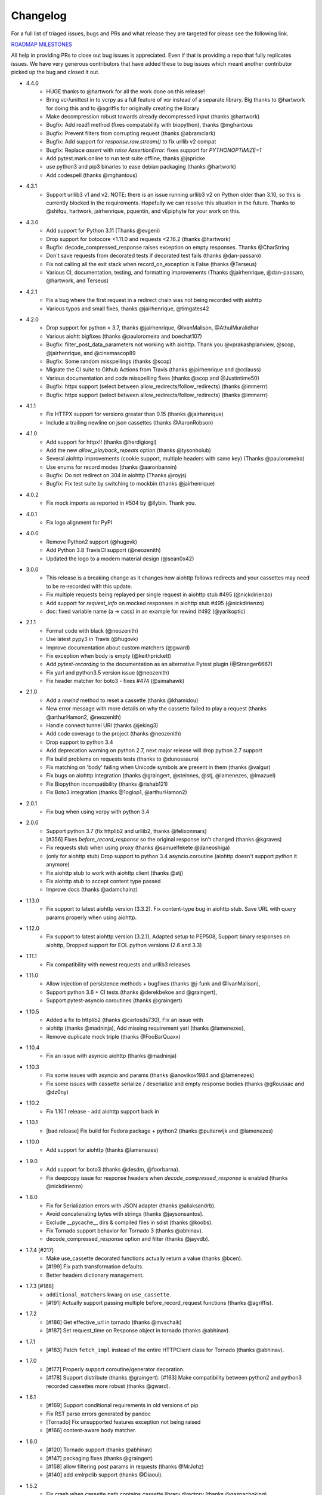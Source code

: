 Changelog
---------

For a full list of triaged issues, bugs and PRs and what release they are targeted for please see the following link.

`ROADMAP MILESTONES <https://github.com/kevin1024/vcrpy/milestones>`_

All help in providing PRs to close out bug issues is appreciated. Even if that is providing a repo that fully replicates issues. We have very generous contributors that have added these to bug issues which meant another contributor picked up the bug and closed it out.

-  4.4.0
    - HUGE thanks to @hartwork for all the work done on this release!
    - Bring vcr/unittest in to vcrpy as a full feature of vcr instead of a separate library.  Big thanks to @hartwork for doing this and to @agriffis for originally creating the library
    - Make decompression robust towards already decompressed input (thanks @hartwork)
    - Bugfix: Add read1 method (fixes compatability with biopython), thanks @mghantous
    - Bugfix: Prevent filters from corrupting request (thanks @abramclark)
    - Bugfix: Add support for `response.raw.stream()` to fix urllib v2 compat
    - Bugfix: Replace `assert` with `raise AssertionError`: fixes support for `PYTHONOPTIMIZE=1`
    - Add pytest.mark.online to run test suite offline, thanks @jspricke
    - use python3 and pip3 binaries to ease debian packaging (thanks @hartwork)
    - Add codespell (thanks @mghantous)
-  4.3.1
    - Support urllib3 v1 and v2.  NOTE: there is an issue running urllib3 v2 on
      Python older than 3.10, so this is currently blocked in the requirements.
      Hopefully we can resolve this situation in the future.  Thanks to @shifqu,
      hartwork, jairhenrique, pquentin, and vEpiphyte for your work on this.
-  4.3.0
    - Add support for Python 3.11 (Thanks @evgeni)
    - Drop support for botocore <1.11.0 and requests <2.16.2 (thanks @hartwork)
    - Bugfix: decode_compressed_response raises exception on empty responses. Thanks @CharString
    - Don't save requests from decorated tests if decorated test fails (thanks @dan-passaro)
    - Fix not calling all the exit stack when record_on_exception is False (thanks @Terseus)
    - Various CI, documentation, testing, and formatting improvements (Thanks @jairhenrique, @dan-passaro, @hartwork, and Terseus)
-  4.2.1
    - Fix a bug where the first request in a redirect chain was not being recorded with aiohttp
    - Various typos and small fixes, thanks @jairhenrique, @timgates42
-  4.2.0
    - Drop support for python < 3.7, thanks @jairhenrique, @IvanMalison, @AthulMuralidhar
    - Various aiohtt bigfixes (thanks @pauloromeira and boechat107)
    - Bugfix: filter_post_data_parameters not working with aiohttp.  Thank you @vprakashplanview, @scop, @jairhenrique, and @cinemascop89
    - Bugfix: Some random misspellings (thanks @scop)
    - Migrate the CI suite to Github Actions from Travis (thanks @jairhenrique and @cclauss)
    - Various documentation and code misspelling fixes (thanks @scop and @Justintime50)
    - Bugfix: httpx support (select between allow_redirects/follow_redirects) (thanks @immerrr)
    - Bugfix: httpx support (select between allow_redirects/follow_redirects) (thanks @immerrr)
-  4.1.1
    - Fix HTTPX support for versions greater than 0.15 (thanks @jairhenrique)
    - Include a trailing newline on json cassettes (thanks @AaronRobson)
-  4.1.0
    - Add support for httpx!! (thanks @herdigiorgi)
    - Add the new `allow_playback_repeats` option (thanks @tysonholub)
    - Several aiohttp improvements (cookie support, multiple headers with same key) (Thanks @pauloromeira)
    - Use enums for record modes (thanks @aaronbannin)
    - Bugfix: Do not redirect on 304 in aiohttp (Thanks @royjs)
    - Bugfix: Fix test suite by switching to mockbin (thanks @jairhenrique)
-  4.0.2
    - Fix mock imports as reported in #504 by @llybin. Thank you.
-  4.0.1 
    - Fix logo alignment for PyPI 
-  4.0.0
    - Remove Python2 support (@hugovk)
    - Add Python 3.8 TravisCI support (@neozenith)
    - Updated the logo to a modern material design (@sean0x42)

-  3.0.0
    - This release is a breaking change as it changes how aiohttp follows redirects and your cassettes may need to be re-recorded with this update.
    - Fix multiple requests being replayed per single request in aiohttp stub #495 (@nickdirienzo)
    - Add support for `request_info` on mocked responses in aiohttp stub #495 (@nickdirienzo)
    - doc: fixed variable name (a -> cass) in an example for rewind #492 (@yarikoptic)

-  2.1.1 
    - Format code with black (@neozenith)
    - Use latest pypy3 in Travis (@hugovk)
    - Improve documentation about custom matchers (@gward)
    - Fix exception when body is empty (@keithprickett)
    - Add `pytest-recording` to the documentation as an alternative Pytest plugin (@Stranger6667)
    - Fix yarl and python3.5 version issue (@neozenith)
    - Fix header matcher for boto3 - fixes #474 (@simahawk)
-  2.1.0 
    - Add a `rewind` method to reset a cassette (thanks @khamidou)
    - New error message with more details on why the cassette failed to play a request (thanks @arthurHamon2, @neozenith)
    - Handle connect tunnel URI (thanks @jeking3)
    - Add code coverage to the project (thanks @neozenith)
    - Drop support to python 3.4
    - Add deprecation warning on python 2.7, next major release will drop python 2.7 support
    - Fix build problems on requests tests (thanks to @dunossauro)
    - Fix matching on 'body' failing when Unicode symbols are present in them (thanks @valgur)
    - Fix bugs on aiohttp integration (thanks @graingert, @steinnes, @stj, @lamenezes, @lmazuel)
    - Fix Biopython incompatibility (thanks @rishab121)
    - Fix Boto3 integration (thanks @1oglop1, @arthurHamon2)
-  2.0.1 
    - Fix bug when using vcrpy with python 3.4
-  2.0.0 
    - Support python 3.7 (fix httplib2 and urllib2, thanks @felixonmars)
    - [#356] Fixes `before_record_response` so the original response isn't changed (thanks @kgraves)
    - Fix requests stub when using proxy (thanks @samuelfekete @daneoshiga)
    - (only for aiohttp stub) Drop support to python 3.4 asyncio.coroutine (aiohttp doesn't support python it anymore)
    - Fix aiohttp stub to work with aiohttp client (thanks @stj)
    - Fix aiohttp stub to accept content type passed
    - Improve docs (thanks @adamchainz)


-  1.13.0 
    - Fix support to latest aiohttp version (3.3.2). Fix content-type bug in aiohttp stub. Save URL with query params properly when using aiohttp.
-  1.12.0 
    - Fix support to latest aiohttp version (3.2.1), Adapted setup to PEP508, Support binary responses on aiohttp, Dropped support for EOL python versions (2.6 and 3.3)
-  1.11.1 
    - Fix compatibility with newest requests and urllib3 releases
-  1.11.0 
    - Allow injection of persistence methods + bugfixes (thanks @j-funk and @IvanMalison),
    - Support python 3.6 + CI tests (thanks @derekbekoe and @graingert),
    - Support pytest-asyncio coroutines (thanks @graingert)
-  1.10.5 
    - Added a fix to httplib2 (thanks @carlosds730), Fix an issue with
    - aiohttp (thanks @madninja), Add missing requirement yarl (thanks @lamenezes),
    - Remove duplicate mock triple (thanks @FooBarQuaxx)
-  1.10.4 
    - Fix an issue with asyncio aiohttp (thanks @madninja)
-  1.10.3 
    - Fix some issues with asyncio and params (thanks @anovikov1984 and @lamenezes)
    - Fix some issues with cassette serialize / deserialize and empty response bodies (thanks @gRoussac and @dz0ny)
-  1.10.2 
    - Fix 1.10.1 release - add aiohttp support back in
-  1.10.1 
    - [bad release] Fix build for Fedora package + python2 (thanks @puiterwijk and @lamenezes)
-  1.10.0 
    - Add support for aiohttp (thanks @lamenezes)
-  1.9.0 
    - Add support for boto3 (thanks @desdm, @foorbarna). 
    - Fix deepcopy issue for response headers when `decode_compressed_response` is enabled (thanks @nickdirienzo)
-  1.8.0 
    - Fix for Serialization errors with JSON adapter (thanks @aliaksandrb). 
    - Avoid concatenating bytes with strings (thanks @jaysonsantos). 
    - Exclude __pycache__ dirs & compiled files in sdist (thanks @koobs). 
    - Fix Tornado support behavior for Tornado 3 (thanks @abhinav). 
    - decode_compressed_response option and filter (thanks @jayvdb).
-  1.7.4 [#217] 
    - Make use_cassette decorated functions actually return a value (thanks @bcen). 
    - [#199] Fix path transformation defaults.
    - Better headers dictionary management.
-  1.7.3 [#188] 
    - ``additional_matchers`` kwarg on ``use_cassette``.
    - [#191] Actually support passing multiple before_record_request functions (thanks @agriffis).
-  1.7.2 
    - [#186] Get effective_url in tornado (thanks @mvschaik)
    - [#187] Set request_time on Response object in tornado (thanks @abhinav).
-  1.7.1 
    - [#183] Patch ``fetch_impl`` instead of the entire HTTPClient class for Tornado (thanks @abhinav).
-  1.7.0 
    - [#177] Properly support coroutine/generator decoration. 
    - [#178] Support distribute (thanks @graingert). [#163] Make compatibility between python2 and python3 recorded cassettes more robust (thanks @gward).
-  1.6.1 
    - [#169] Support conditional requirements in old versions of pip
    - Fix RST parse errors generated by pandoc
    - [Tornado] Fix unsupported features exception not being raised
    - [#166] content-aware body matcher.
- 1.6.0
    - [#120] Tornado support (thanks @abhinav)
    - [#147] packaging fixes (thanks @graingert)
    - [#158] allow filtering post params in requests (thanks @MrJohz)
    - [#140] add xmlrpclib support (thanks @Diaoul).
-  1.5.2
    - Fix crash when cassette path contains cassette library directory (thanks @gazpachoking).
-  1.5.0
    - Automatic cassette naming and 'application/json' post data filtering (thanks @marco-santamaria).
-  1.4.2 
    - Fix a bug caused by requests 2.7 and chunked transfer encoding
-  1.4.1 
    - Include README, tests, LICENSE in package. Thanks @ralphbean.
-  1.4.0 
    - Filter post data parameters (thanks @eadmundo)
    - Support for posting files through requests, inject\_cassette kwarg to access cassette from ``use_cassette`` decorated function, ``with_current_defaults`` actually works (thanks @samstav).
-  1.3.0
    - Fix/add support for urllib3 (thanks @aisch)
    - Fix default port  for https (thanks @abhinav).
-  1.2.0 
    - Add custom\_patches argument to VCR/Cassette objects to allow users to stub custom classes when cassettes become active.
-  1.1.4
    - Add force reset around calls to actual connection from stubs, to ensure compatibility with the version of httplib/urlib2 in python 2.7.9.
-  1.1.3
    - Fix python3 headers field (thanks @rtaboada)
    - fix boto test (thanks @telaviv)
    - fix new\_episodes record mode (thanks @jashugan),
    - fix Windows connectionpool stub bug (thanks @gazpachoking)
    - add support for requests 2.5
-  1.1.2
    - Add urllib==1.7.1 support. 
    - Make json serialize error handling correct
    - Improve logging of match failures.
-  1.1.1 
    - Use function signature preserving ``wrapt.decorator`` to write the decorator version of use\_cassette in order to ensure compatibility with py.test fixtures and python 2. 
    - Move all request filtering into the ``before_record_callable``.
-  1.1.0 
    - Add ``before_record_response``. Fix several bugs related to the context management of cassettes.
-  1.0.3 
    - Fix an issue with requests 2.4 and make sure case sensitivity is consistent across python versions
-  1.0.2
    - Fix an issue with requests 2.3
-  1.0.1
    - Fix a bug with the new ignore requests feature and the once record mode
-  1.0.0 
    - *BACKWARDS INCOMPATIBLE*: Please see the 'upgrade' section in the README. Take a look at the matcher section as well, you might want to update your ``match_on`` settings. 
    - Add support for filtering sensitive data from requests, matching query strings after the order changes and improving the built-in matchers, (thanks to @mshytikov)
    - Support for ignoring requests to certain hosts, bump supported Python3 version to 3.4, fix some bugs with Boto support (thanks @marusich)
    - Fix error with URL field capitalization in README (thanks @simon-weber)
    - Added some log messages to help with debugging
    - Added ``all_played`` property on cassette (thanks @mshytikov)

-  0.7.0
    - VCR.py now supports Python 3! (thanks @asundg) 
    - Also I refactored the stub connections quite a bit to add support for the putrequest and putheader calls.
    - This version also adds support for httplib2 (thanks @nilp0inter). 
    - I have added a couple tests for boto since it is an http client in its own right.
    - Finally, this version includes a fix for a bug where requests wasn't being patched properly (thanks @msabramo).
-  0.6.0
    - Store response headers as a list since a HTTP response can have the same header twice (happens with set-cookie sometimes).
        - This has the added benefit of preserving the order of headers. 
        - Thanks @smallcode for the bug report leading to this change. 
    - I have made an effort to ensure backwards compatibility with the old cassettes' header storage mechanism, but if you want to upgrade to the new header storage, you should delete your cassettes and re-record them.
    - Also this release adds better error messages (thanks @msabramo) 
    - and adds support for using VCR as a decorator (thanks @smallcode for the motivation)
-  0.5.0
    - Change the ``response_of`` method to ``responses_of`` since cassettes can now contain more than one response for a request. 
        - Since this changes the API, I'm bumping the version. 
    - Also includes 2 bugfixes: 
        - a better error message when attempting to overwrite a cassette file, 
        - and a fix for a bug with requests sessions (thanks @msabramo)
-  0.4.0
    - Change default request recording behavior for multiple requests.
        - If you make the same request multiple times to the same URL, the response might be different each time (maybe the response has a timestamp in it or something), so this will make the same request multiple times and save them all. 
        - Then, when you are replaying the cassette, the responses will be played back in the same order in which they were received.
        - If you were making multiple requests to the same URL in a cassette before version 0.4.0, you might need to regenerate your cassette files.
        - Also, removes support for the cassette.play\_count counter API, since individual requests aren't unique anymore.
        - A cassette might contain the same request several times.
    - Also removes secure overwrite feature since that was breaking overwriting files in Windows
    - And fixes a bug preventing request's automatic body decompression from working.
-  0.3.5
    - Fix compatibility with requests 2.x
-  0.3.4
    - Bugfix: close file before renaming it. This fixes an issue on Windows. Thanks @smallcode for the fix.
-  0.3.3
    - Bugfix for error message when an unregistered custom matcher was used
-  0.3.2
    - Fix issue with new config syntax and the ``match_on`` parameter. Thanks, @chromy!
-  0.3.1
    - Fix issue causing full paths to be sent on the HTTP request line.
-  0.3.0
    - *Backwards incompatible release*
    - Added support for record modes, and changed the default recording behavior to the "once" record mode. Please see the documentation on record modes for more.
    - Added support for custom request matching, and changed the default request matching behavior to match only on the URL and method. 
    - Also, improved the httplib mocking to add support for the ``HTTPConnection.send()`` method.
        - This means that requests won't actually be sent until the response is read, since I need to record the entire request in order to match up the appropriate response.
        - I don't think this should cause any issues unless you are sending requests without ever loading the response (which none of the standard httplib wrappers do, as far as I know).
    - Thanks to @fatuhoku for some of the ideas and the motivation behind this release.
-  0.2.1
    - Fixed missing modules in setup.py
-  0.2.0
    - Added configuration API, which lets you configure some settings on VCR (see the README). 
    - Also, VCR no longer saves cassettes if they haven't changed at all and supports JSON as well as YAML (thanks @sirpengi).
    - Added amazing new skeumorphic logo, thanks @hairarrow.
-  0.1.0
    - *backwards incompatible release - delete your old cassette files*
    - This release adds the ability to access the cassette to make assertions on it
    - as well as a major code refactor thanks to @dlecocq. 
    - It also fixes a couple longstanding bugs with redirects and HTTPS. [#3 and #4]
-  0.0.4
    - If you have libyaml installed, vcrpy will use the c bindings instead. Speed up your tests! Thanks @dlecocq
-  0.0.3
    - Add support for requests 1.2.3. Support for older versions of requests dropped (thanks @vitormazzi and @bryanhelmig)
-  0.0.2
    - Add support for requests / urllib3
-  0.0.1
    - Initial Release

